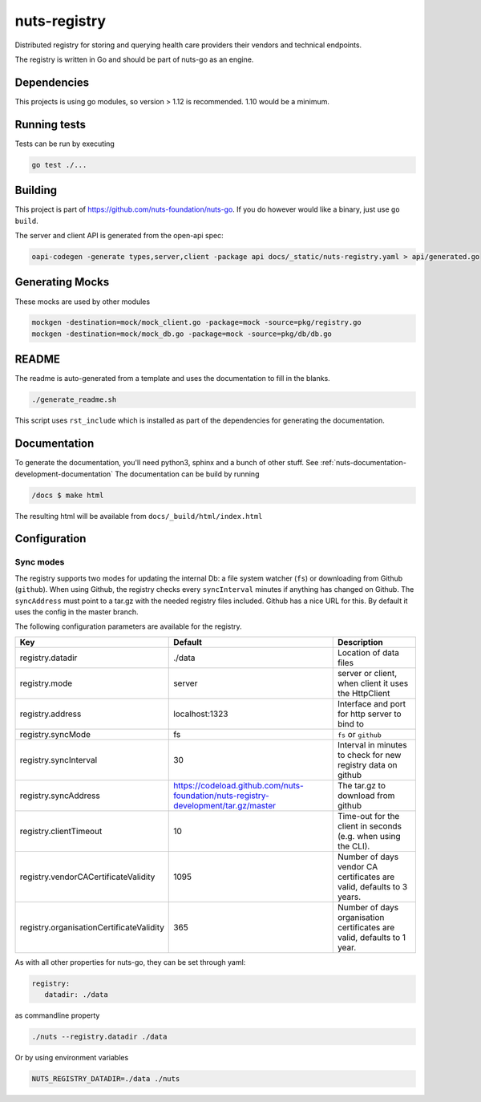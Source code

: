 nuts-registry
#############

Distributed registry for storing and querying health care providers their vendors and technical endpoints.

.. image:: https://circleci.com/gh/nuts-foundation/nuts-registry.svg?style=svg
    :target: https://circleci.com/gh/nuts-foundation/nuts-registry
    :alt: Build Status

.. image:: https://readthedocs.org/projects/nuts-registry/badge/?version=latest
    :target: https://nuts-documentation.readthedocs.io/projects/nuts-registry/en/latest/?badge=latest
    :alt: Documentation Status

.. image:: https://codecov.io/gh/nuts-foundation/nuts-registry/branch/master/graph/badge.svg
    :target: https://codecov.io/gh/nuts-foundation/nuts-registry
    :alt: Code coverage

.. image:: https://api.codeclimate.com/v1/badges/040468237c838c03ff7d/maintainability
   :target: https://codeclimate.com/github/nuts-foundation/nuts-registry/maintainability
   :alt: Maintainability

The registry is written in Go and should be part of nuts-go as an engine.

Dependencies
************

This projects is using go modules, so version > 1.12 is recommended. 1.10 would be a minimum.

Running tests
*************

Tests can be run by executing

.. code-block:: shell

    go test ./...

Building
********

This project is part of https://github.com/nuts-foundation/nuts-go. If you do however would like a binary, just use ``go build``.

The server and client API is generated from the open-api spec:

.. code-block:: shell

    oapi-codegen -generate types,server,client -package api docs/_static/nuts-registry.yaml > api/generated.go

Generating Mocks
****************

These mocks are used by other modules

.. code-block:: shell

    mockgen -destination=mock/mock_client.go -package=mock -source=pkg/registry.go
    mockgen -destination=mock/mock_db.go -package=mock -source=pkg/db/db.go

README
******

The readme is auto-generated from a template and uses the documentation to fill in the blanks.

.. code-block:: shell

    ./generate_readme.sh

This script uses ``rst_include`` which is installed as part of the dependencies for generating the documentation.

Documentation
*************

To generate the documentation, you'll need python3, sphinx and a bunch of other stuff. See :ref:`nuts-documentation-development-documentation`
The documentation can be build by running

.. code-block:: shell

    /docs $ make html

The resulting html will be available from ``docs/_build/html/index.html``

Configuration
*************

Sync modes
==========

The registry supports two modes for updating the internal Db: a file system watcher (``fs``) or downloading from Github (``github``).
When using Github, the registry checks every ``syncInterval`` minutes if anything has changed on Github.
The ``syncAddress`` must point to a tar.gz with the needed registry files included. Github has a nice URL for this.
By default it uses the config in the master branch.

The following configuration parameters are available for the registry.

========================================  ====================================================================================================    ================================================================================
Key                                       Default                                                                                                 Description
========================================  ====================================================================================================    ================================================================================
registry.datadir                          ./data                                                                                                  Location of data files
registry.mode                             server                                                                                                  server or client, when client it uses the HttpClient
registry.address                          localhost:1323                                                                                          Interface and port for http server to bind to
registry.syncMode                         fs                                                                                                      ``fs`` or ``github``
registry.syncInterval                     30                                                                                                      Interval in minutes to check for new registry data on github
registry.syncAddress                      https://codeload.github.com/nuts-foundation/nuts-registry-development/tar.gz/master                     The tar.gz to download from github
registry.clientTimeout                    10                                                                                                      Time-out for the client in seconds (e.g. when using the CLI).
registry.vendorCACertificateValidity      1095                                                                                                    Number of days vendor CA certificates are valid, defaults to 3 years.
registry.organisationCertificateValidity  365                                                                                                     Number of days organisation certificates are valid, defaults to 1 year.
========================================  ====================================================================================================    ================================================================================

As with all other properties for nuts-go, they can be set through yaml:

.. sourcecode:: yaml

    registry:
       datadir: ./data

as commandline property

.. sourcecode:: shell

    ./nuts --registry.datadir ./data

Or by using environment variables

.. sourcecode:: shell

    NUTS_REGISTRY_DATADIR=./data ./nuts

